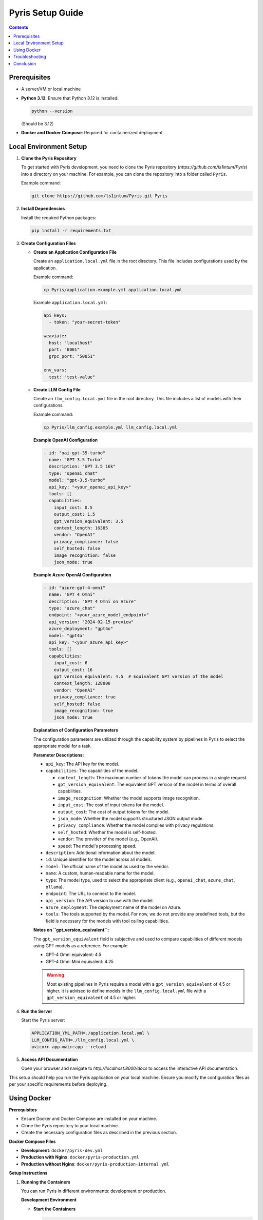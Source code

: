 .. _pyris-setup:

Pyris Setup Guide
=================

.. contents::

Prerequisites
-------------

- A server/VM or local machine
- **Python 3.12**: Ensure that Python 3.12 is installed.

  .. code-block:: bash

     python --version

  (Should be 3.12)

- **Docker and Docker Compose**: Required for containerized deployment.

Local Environment Setup
-----------------------

1. **Clone the Pyris Repository**

   To get started with Pyris development, you need to clone the Pyris repository (`https://github.com/ls1intum/Pyris`) into a directory on your machine. For example, you can clone the repository into a folder called ``Pyris``.

   Example command:

   .. code-block:: bash

      git clone https://github.com/ls1intum/Pyris.git Pyris

2. **Install Dependencies**

   Install the required Python packages:

   .. code-block:: bash

      pip install -r requirements.txt

3. **Create Configuration Files**

   - **Create an Application Configuration File**

     Create an ``application.local.yml`` file in the root directory. This file includes configurations used by the application.

     Example command:

     .. code-block:: bash

        cp Pyris/application.example.yml application.local.yml

     Example ``application.local.yml``:

     .. code-block:: yaml

        api_keys:
          - token: "your-secret-token"

        weaviate:
          host: "localhost"
          port: "8001"
          grpc_port: "50051"

        env_vars:
          test: "test-value"

   - **Create LLM Config File**

     Create an ``llm_config.local.yml`` file in the root directory. This file includes a list of models with their configurations.

     Example command:

     .. code-block:: bash

        cp Pyris/llm_config.example.yml llm_config.local.yml

     **Example OpenAI Configuration**

     .. code-block:: yaml

        - id: "oai-gpt-35-turbo"
          name: "GPT 3.5 Turbo"
          description: "GPT 3.5 16k"
          type: "openai_chat"
          model: "gpt-3.5-turbo"
          api_key: "<your_openai_api_key>"
          tools: []
          capabilities:
            input_cost: 0.5
            output_cost: 1.5
            gpt_version_equivalent: 3.5
            context_length: 16385
            vendor: "OpenAI"
            privacy_compliance: false
            self_hosted: false
            image_recognition: false
            json_mode: true

     **Example Azure OpenAI Configuration**

     .. code-block:: yaml

        - id: "azure-gpt-4-omni"
          name: "GPT 4 Omni"
          description: "GPT 4 Omni on Azure"
          type: "azure_chat"
          endpoint: "<your_azure_model_endpoint>"
          api_version: "2024-02-15-preview"
          azure_deployment: "gpt4o"
          model: "gpt4o"
          api_key: "<your_azure_api_key>"
          tools: []
          capabilities:
            input_cost: 6
            output_cost: 16
            gpt_version_equivalent: 4.5  # Equivalent GPT version of the model
            context_length: 128000
            vendor: "OpenAI"
            privacy_compliance: true
            self_hosted: false
            image_recognition: true
            json_mode: true

     **Explanation of Configuration Parameters**

     The configuration parameters are utilized through the capability system by pipelines in Pyris to select the appropriate model for a task.

     **Parameter Descriptions:**

     - ``api_key``: The API key for the model.
     - ``capabilities``: The capabilities of the model.

       - ``context_length``: The maximum number of tokens the model can process in a single request.
       - ``gpt_version_equivalent``: The equivalent GPT version of the model in terms of overall capabilities.
       - ``image_recognition``: Whether the model supports image recognition.
       - ``input_cost``: The cost of input tokens for the model.
       - ``output_cost``: The cost of output tokens for the model.
       - ``json_mode``: Whether the model supports structured JSON output mode.
       - ``privacy_compliance``: Whether the model complies with privacy regulations.
       - ``self_hosted``: Whether the model is self-hosted.
       - ``vendor``: The provider of the model (e.g., OpenAI).
       - ``speed``: The model's processing speed.

     - ``description``: Additional information about the model.
     - ``id``: Unique identifier for the model across all models.
     - ``model``: The official name of the model as used by the vendor.
     - ``name``: A custom, human-readable name for the model.
     - ``type``: The model type, used to select the appropriate client (e.g., ``openai_chat``, ``azure_chat``, ``ollama``).
     - ``endpoint``: The URL to connect to the model.
     - ``api_version``: The API version to use with the model.
     - ``azure_deployment``: The deployment name of the model on Azure.
     - ``tools``: The tools supported by the model. For now, we do not provide any predefined tools, but the field is necessary for the models with tool calling capabilities.

     **Notes on ``gpt_version_equivalent``:**

     The ``gpt_version_equivalent`` field is subjective and used to compare capabilities of different models using GPT models as a reference. For example:

     - GPT-4 Omni equivalent: 4.5
     - GPT-4 Omni Mini equivalent: 4.25

     .. warning::

        Most existing pipelines in Pyris require a model with a ``gpt_version_equivalent`` of 4.5 or higher. It is advised to define models in the ``llm_config.local.yml`` file with a ``gpt_version_equivalent`` of 4.5 or higher.

4. **Run the Server**

   Start the Pyris server:

   .. code-block:: bash

      APPLICATION_YML_PATH=./application.local.yml \
      LLM_CONFIG_PATH=./llm_config.local.yml \
      uvicorn app.main:app --reload

5. **Access API Documentation**

   Open your browser and navigate to `http://localhost:8000/docs` to access the interactive API documentation.

This setup should help you run the Pyris application on your local machine. Ensure you modify the configuration files as per your specific requirements before deploying.

Using Docker
------------

**Prerequisites**

- Ensure Docker and Docker Compose are installed on your machine.
- Clone the Pyris repository to your local machine.
- Create the necessary configuration files as described in the previous section.

**Docker Compose Files**

- **Development**: ``docker/pyris-dev.yml``
- **Production with Nginx**: ``docker/pyris-production.yml``
- **Production without Nginx**: ``docker/pyris-production-internal.yml``

**Setup Instructions**

1. **Running the Containers**

   You can run Pyris in different environments: development or production.

   **Development Environment**

   - **Start the Containers**

     .. code-block:: bash

        docker-compose -f docker/pyris-dev.yml up --build

     - Builds the Pyris application.
     - Starts Pyris and Weaviate in development mode.
     - Mounts local configuration files for easy modification.

   - **Access the Application**

     - Application URL: `http://localhost:8000`
     - API Docs: `http://localhost:8000/docs`

   **Production Environment**

   **Option 1: With Nginx**

   1. **Prepare SSL Certificates**

      - Place your SSL certificate (`fullchain.pem`) and private key (`priv_key.pem`) in the specified paths or update the paths in the Docker Compose file.

   2. **Start the Containers**

      .. code-block:: bash

         docker compose -f docker/pyris-production.yml up -d

      - Pulls the latest Pyris image.
      - Starts Pyris, Weaviate, and Nginx.
      - Nginx handles SSL termination and reverse proxying.

   3. **Access the Application**

      - Application URL: `https://your-domain.com`

   **Option 2: Without Nginx**

   1. **Start the Containers**

      .. code-block:: bash

         docker compose -f docker/pyris-production-internal.yml up -d

      - Pulls the latest Pyris image.
      - Starts Pyris and Weaviate.

   2. **Access the Application**

      - Application URL: `http://localhost:8000`

2. **Managing the Containers**

   - **Stop the Containers**

     .. code-block:: bash

        docker compose -f <compose-file> down

     Replace ``<compose-file>`` with the appropriate Docker Compose file.

   - **View Logs**

     .. code-block:: bash

        docker compose -f <compose-file> logs -f <service-name>

     Example:

     .. code-block:: bash

        docker compose -f docker-compose/pyris-dev.yml logs -f pyris-app

   - **Rebuild Containers**

     If you've made changes to the code or configurations:

     .. code-block:: bash

        docker compose -f <compose-file> up --build

3. **Customizing Configuration**

   - **Environment Variables**

     You can customize settings using environment variables:

     - ``PYRIS_DOCKER_TAG``: Specifies the Pyris Docker image tag.
     - ``PYRIS_APPLICATION_YML_FILE``: Path to your ``application.yml`` file.
     - ``PYRIS_LLM_CONFIG_YML_FILE``: Path to your ``llm-config.yml`` file.
     - ``PYRIS_PORT``: Host port for Pyris application (default is ``8000``).
     - ``WEAVIATE_PORT``: Host port for Weaviate REST API (default is ``8001``).
     - ``WEAVIATE_GRPC_PORT``: Host port for Weaviate gRPC interface (default is ``50051``).

   - **Configuration Files**

     Modify configuration files as needed:

     - **Pyris Configuration**: Update ``application.yml`` and ``llm-config.yml``.
     - **Weaviate Configuration**: Adjust settings in ``weaviate.yml``.
     - **Nginx Configuration**: Modify Nginx settings in ``nginx.yml`` and related config files.

Troubleshooting
---------------

- **Port Conflicts**

  If you encounter port conflicts, change the host ports using environment variables:

  .. code-block:: bash

     export PYRIS_PORT=8080

- **Permission Issues**

  Ensure you have the necessary permissions for files and directories, especially for SSL certificates.

- **Docker Resources**

  If services fail to start, ensure Docker has sufficient resources allocated.

Conclusion
----------

That's it! You've successfully installed and configured Pyris.

